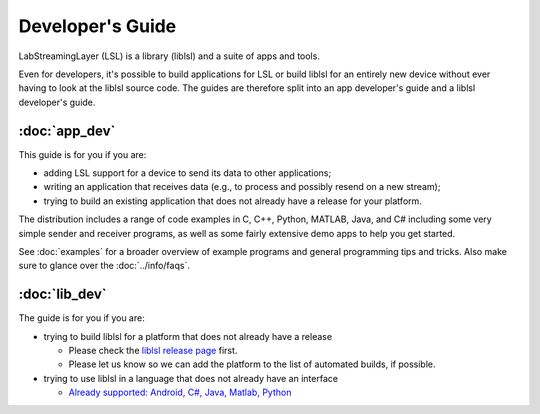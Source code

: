 Developer's Guide
=================

LabStreamingLayer (LSL) is a library (liblsl) and a suite of apps and tools.

Even for developers, it's possible to build applications for LSL or build
liblsl for an entirely new device without ever having to look at the liblsl
source code.
The guides are therefore split into an app developer's guide and a liblsl
developer's guide.

:doc:`app_dev`
--------------

This guide is for you if you are:

- adding LSL support for a device to send its data to other applications;
- writing an application that receives data (e.g., to process and possibly resend on a new stream);
- trying to build an existing application that does not already have a release for your platform.

The distribution includes a range of code examples in C, C++, Python, MATLAB,
Java, and C# including some very simple sender and receiver programs, as well
as some fairly extensive demo apps to help you get started.

See :doc:`examples` for a broader overview of example programs and general
programming tips and tricks.
Also make sure to glance over the :doc:`../info/faqs`.

:doc:`lib_dev`
--------------

The guide is for you if you are:

- trying to build liblsl for a platform that does not already have a release

  - Please check the `liblsl release page <https://github.com/sccn/liblsl/releases>`_ first.
  - Please let us know so we can add the platform to the list of automated builds, if possible.

- trying to use liblsl in a language that does not already have an interface

  - `Already supported: Android, C#, Java, Matlab, Python <https://github.com/sccn/labstreaminglayer/tree/master/LSL>`_





